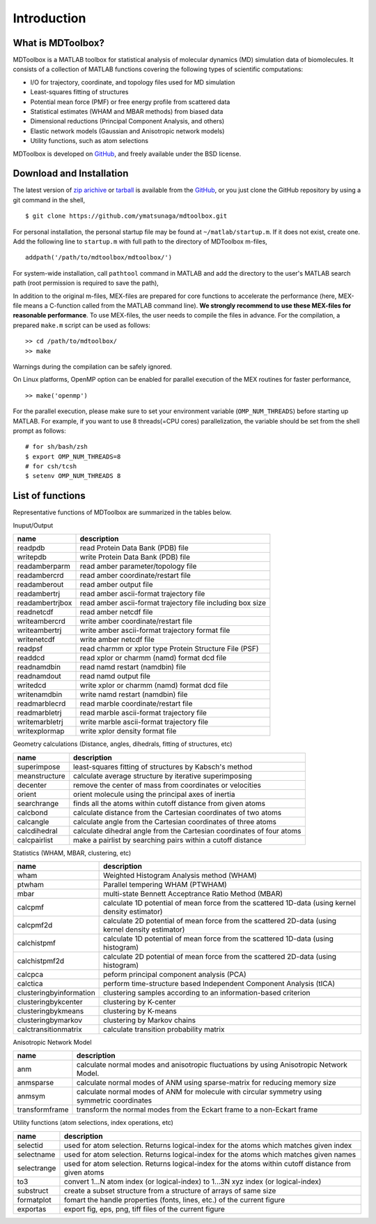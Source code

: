 .. introduction
.. highlight:: matlab

Introduction
==================================

What is MDToolbox?
----------------------------------

MDToolbox is a MATLAB toolbox for statistical analysis of molecular
dynamics (MD) simulation data of biomolecules. It consists of a
collection of MATLAB functions covering the following types of
scientific computations: 

* I/O for trajectory, coordinate, and topology files used for MD simulation
* Least-squares fitting of structures
* Potential mean force (PMF) or free energy profile from scattered data
* Statistical estimates (WHAM and MBAR methods) from biased data
* Dimensional reductions (Principal Component Analysis, and others)
* Elastic network models (Gaussian and Anisotropic network models)
* Utility functions, such as atom selections

MDToolbox is developed on `GitHub <https://github.com/ymatsunaga/mdtoolbox/>`_,
and freely available under the BSD license. 

Download and Installation
----------------------------------

The latest version of `zip arichive
<https://github.com/ymatsunaga/mdtoolbox/zipball/master>`_ or `tarball
<https://github.com/ymatsunaga/mdtoolbox/tarball/master>`_ 
is available from the `GitHub <https://github.com/ymatsunaga/mdtoolbox/>`_,
or you just clone the GitHub repository by using a git command in the shell,  
::

 $ git clone https://github.com/ymatsunaga/mdtoolbox.git

For personal installation, the personal startup file may be found at 
``~/matlab/startup.m``.  If it does not exist, create one.  
Add the following line to ``startup.m`` with full path to the
directory of MDToolbox m-files, 
::
 
 addpath('/path/to/mdtoolbox/mdtoolbox/')

For system-wide installation, call ``pathtool`` command in MATLAB
and add the directory to the user's MATLAB search
path (root permission is required to save the path),

.. image:: ./images/introduction01.png
   :width: 90 %
   :alt: introduction01
   :align: center

In addition to the original m-files, MEX-files are prepared for core
functions to accelerate the performance (here, MEX-file means
a C-function called from the MATLAB command line). **We strongly
recommend to use these MEX-files for reasonable performance**. 
To use MEX-files, the user needs to compile the files in advance.
For the compilation, a prepared ``make.m`` script can be used as follows:
::
  
  >> cd /path/to/mdtoolbox/
  >> make

Warnings during the compilation can be safely ignored.

On Linux platforms, OpenMP option can be enabled for parallel
execution of the MEX routines for faster performance, 
::
  
  >> make('openmp')

For the parallel execution, please make sure to set your environment
variable (``OMP_NUM_THREADS``) before starting up MATLAB. For example,
if you want to use 8 threads(=CPU cores) parallelization, the variable
should be set from the shell prompt as follows:
::
  
  # for sh/bash/zsh
  $ export OMP_NUM_THREADS=8
  # for csh/tcsh
  $ setenv OMP_NUM_THREADS 8

List of functions
----------------------------------

Representative functions of MDToolbox are summarized in the tables
below. 

Inuput/Output

========================== ==================================================================================================
name                       description
========================== ==================================================================================================
readpdb                    read Protein Data Bank (PDB) file
writepdb                   write Protein Data Bank (PDB) file
readamberparm              read amber parameter/topology file
readambercrd               read amber coordinate/restart file
readamberout               read amber output file
readambertrj               read amber ascii-format trajectory file
readambertrjbox            read amber ascii-format trajectory file including box size
readnetcdf                 read amber netcdf file
writeambercrd              write amber coordinate/restart file
writeambertrj              write amber ascii-format trajectory format file
writenetcdf                write amber netcdf file
readpsf                    read charmm or xplor type Protein Structure File (PSF)
readdcd                    read xplor or charmm (namd) format dcd file
readnamdbin                read namd restart (namdbin) file
readnamdout                read namd output file
writedcd                   write xplor or charmm (namd) format dcd file
writenamdbin               write namd restart (namdbin) file
readmarblecrd              read marble coordinate/restart file
readmarbletrj              read marble ascii-format trajectory file
writemarbletrj             write marble ascii-format trajectory file
writexplormap              write xplor density format file
========================== ==================================================================================================

Geometry calculations (Distance, angles, dihedrals, fitting of structures, etc)

========================== ==================================================================================================
name                       description
========================== ==================================================================================================
superimpose                least-squares fitting of structures by Kabsch's method
meanstructure              calculate average structure by iterative superimposing
decenter                   remove the center of mass from coordinates or velocities
orient                     orient molecule using the principal axes of inertia
searchrange                finds all the atoms within cutoff distance from given atoms
calcbond                   calculate distance from the Cartesian coordinates of two atoms
calcangle                  calculate angle from the Cartesian coordinates of three atoms
calcdihedral               calculate dihedral angle from the Cartesian coordinates of four atoms
calcpairlist               make a pairlist by searching pairs within a cutoff distance
========================== ==================================================================================================

Statistics (WHAM, MBAR, clustering, etc)

========================== ==================================================================================================
name                       description
========================== ==================================================================================================
wham                       Weighted Histogram Analysis method (WHAM)
ptwham                     Parallel tempering WHAM (PTWHAM)
mbar                       multi-state Bennett Acceptrance Ratio Method (MBAR)
calcpmf                    calculate 1D potential of mean force from the scattered 1D-data (using kernel density estimator)
calcpmf2d                  calculate 2D potential of mean force from the scattered 2D-data (using kernel density estimator)
calchistpmf                calculate 1D potential of mean force from the scattered 1D-data (using histogram)
calchistpmf2d              calculate 2D potential of mean force from the scattered 2D-data (using histogram)
calcpca                    peform principal component analysis (PCA)
calctica                   perform time-structure based Independent Component Analysis (tICA)
clusteringbyinformation    clustering samples according to an information-based criterion
clusteringbykcenter        clustering by K-center
clusteringbykmeans         clustering by K-means
clusteringbymarkov         clustering by Markov chains
calctransitionmatrix       calculate transition probability matrix
========================== ==================================================================================================

Anisotropic Network Model

========================== ==================================================================================================
name                       description
========================== ==================================================================================================
anm                        calculate normal modes and anisotropic fluctuations by using Anisotropic Network Model.
anmsparse                  calculate normal modes of ANM using sparse-matrix for reducing memory size
anmsym                     calculate normal modes of ANM for molecule with circular symmetry using symmetric coordinates
transformframe             transform the normal modes from the Eckart frame to a non-Eckart frame
========================== ==================================================================================================

Utility functions (atom selections, index operations, etc)

========================== ======================================================================================================
name                       description
========================== ======================================================================================================
selectid                   used for atom selection. Returns logical-index for the atoms which matches given index
selectname                 used for atom selection. Returns logical-index for the atoms which matches given names
selectrange                used for atom selection. Returns logical-index for the atoms within cutoff distance from given atoms
to3                        convert 1...N atom index (or logical-index) to 1...3N xyz index (or logical-index)
substruct                  create a subset structure from a structure of arrays of same size
formatplot                 fomart the handle properties (fonts, lines, etc.) of the current figure
exportas                   export fig, eps, png, tiff files of the current figure
========================== ======================================================================================================

